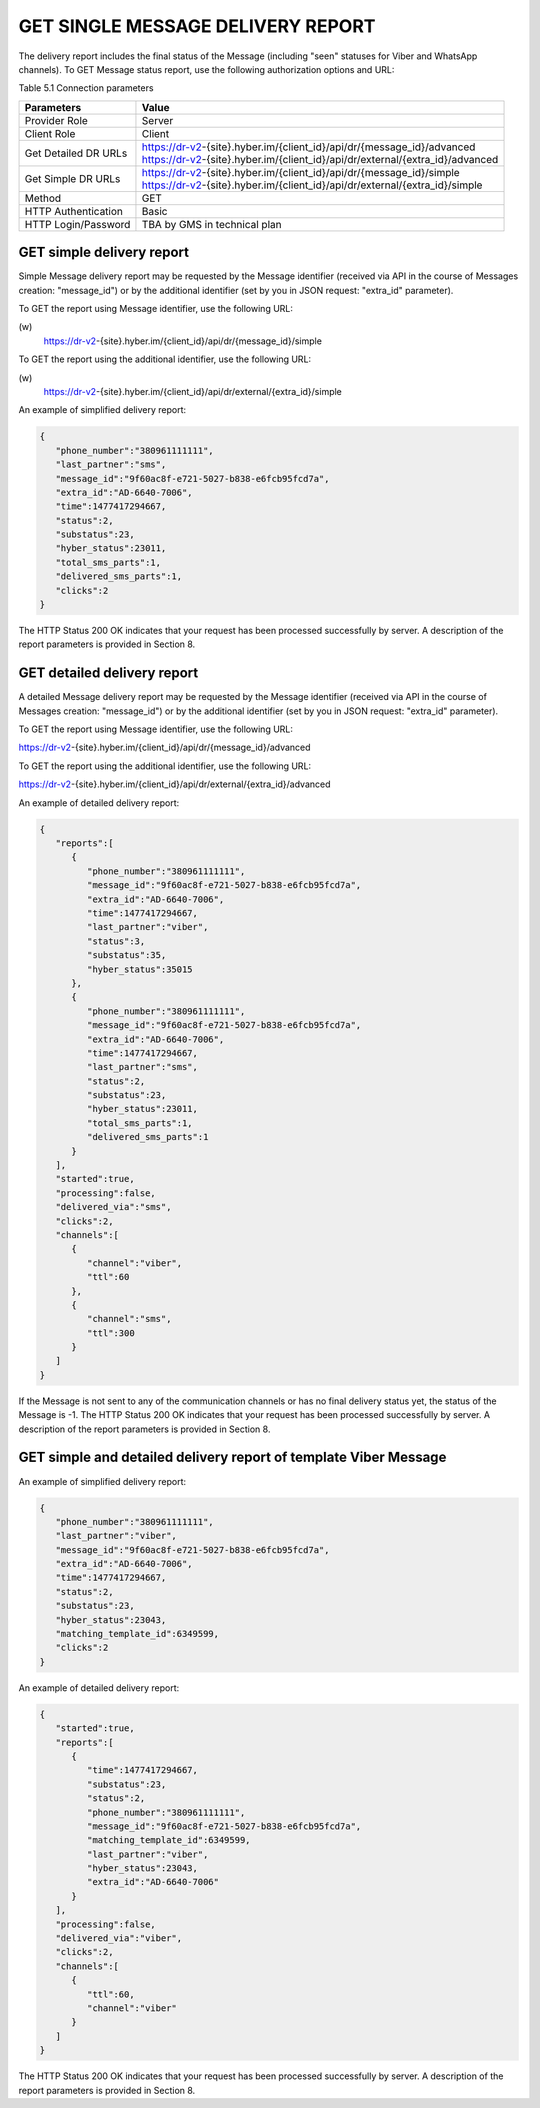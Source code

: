 GET SINGLE MESSAGE DELIVERY REPORT
==================================

The delivery report includes the final status of the Message (including "seen" statuses for Viber and WhatsApp channels).
To GET Message status report, use the following authorization options and URL:

Table 5.1 Connection parameters

===================== ===============================================================================
Parameters            Value
===================== ===============================================================================
Provider Role         Server
Client Role           Client
Get Detailed DR URLs  | https://dr-v2-{site}.hyber.im/{client_id}/api/dr/{message_id}/advanced
                      | https://dr-v2-{site}.hyber.im/{client_id}/api/dr/external/{extra_id}/advanced
Get Simple DR URLs    | https://dr-v2-{site}.hyber.im/{client_id}/api/dr/{message_id}/simple
                      | https://dr-v2-{site}.hyber.im/{client_id}/api/dr/external/{extra_id}/simple
Method                GET
HTTP Authentication   Basic
HTTP Login/Password   TBA by GMS in technical plan
===================== ===============================================================================

GET simple delivery report
--------------------------

Simple Message delivery report may be requested by the Message identifier (received via API in the course of Messages creation: "message_id") or by the additional identifier (set by you in JSON request: "extra_id" parameter). 

To GET the report using Message identifier, use the following URL:

\(w)
   https://dr-v2-{site}.hyber.im/{client_id}/api/dr/{message_id}/simple

To GET the report using the additional identifier, use the following URL:

\(w)
   https://dr-v2-{site}.hyber.im/{client_id}/api/dr/external/{extra_id}/simple

An example of simplified delivery report: 

.. code-block:: json

   {
      "phone_number":"380961111111",
      "last_partner":"sms",
      "message_id":"9f60ac8f-e721-5027-b838-e6fcb95fcd7a",
      "extra_id":"AD-6640-7006",
      "time":1477417294667,
      "status":2,
      "substatus":23,
      "hyber_status":23011,
      "total_sms_parts":1,
      "delivered_sms_parts":1,
      "clicks":2
   }

The HTTP Status 200 OK indicates that your request has been processed successfully by server.
A description of the report parameters is provided in Section 8.

GET detailed delivery report
----------------------------
A detailed Message delivery report may be requested by the Message identifier (received via API in the course of Messages creation: "message_id") or by the additional identifier (set by you in JSON request: "extra_id" parameter). 

To GET the report using Message identifier, use the following URL:

https://dr-v2-{site}.hyber.im/{client_id}/api/dr/{message_id}/advanced

To GET the report using the additional identifier, use the following URL:

https://dr-v2-{site}.hyber.im/{client_id}/api/dr/external/{extra_id}/advanced

An example of detailed delivery report:

.. code-block:: json

   {
      "reports":[
         {
            "phone_number":"380961111111",
            "message_id":"9f60ac8f-e721-5027-b838-e6fcb95fcd7a",
            "extra_id":"AD-6640-7006",
            "time":1477417294667,
            "last_partner":"viber",
            "status":3,
            "substatus":35,
            "hyber_status":35015
         },
         {
            "phone_number":"380961111111",
            "message_id":"9f60ac8f-e721-5027-b838-e6fcb95fcd7a",
            "extra_id":"AD-6640-7006",
            "time":1477417294667,
            "last_partner":"sms",
            "status":2,
            "substatus":23,
            "hyber_status":23011,
            "total_sms_parts":1,
            "delivered_sms_parts":1
         }
      ],
      "started":true,
      "processing":false,
      "delivered_via":"sms",
      "clicks":2,
      "channels":[
         {
            "channel":"viber",
            "ttl":60
         },
         {
            "channel":"sms",
            "ttl":300
         }
      ]
   }

If the Message is not sent to any of the communication channels or has no final delivery status yet, the status of the Message is -1.
The HTTP Status 200 OK indicates that your request has been processed successfully by server.
A description of the report parameters is provided in Section 8.

GET simple and detailed delivery report of template Viber Message
-----------------------------------------------------------------

An example of simplified delivery report: 

.. code-block:: json

   {
      "phone_number":"380961111111",
      "last_partner":"viber",
      "message_id":"9f60ac8f-e721-5027-b838-e6fcb95fcd7a",
      "extra_id":"AD-6640-7006",
      "time":1477417294667,
      "status":2,
      "substatus":23,
      "hyber_status":23043,
      "matching_template_id":6349599,
      "clicks":2
   }

An example of detailed delivery report: 

.. code-block:: json

   {
      "started":true,
      "reports":[
         {
            "time":1477417294667,
            "substatus":23,
            "status":2,
            "phone_number":"380961111111",
            "message_id":"9f60ac8f-e721-5027-b838-e6fcb95fcd7a",
            "matching_template_id":6349599,
            "last_partner":"viber",
            "hyber_status":23043,
            "extra_id":"AD-6640-7006"
         }
      ],
      "processing":false,
      "delivered_via":"viber",
      "clicks":2,
      "channels":[
         {
            "ttl":60,
            "channel":"viber"
         }
      ]
   }

The HTTP Status 200 OK indicates that your request has been processed successfully by server.
A description of the report parameters is provided in Section 8.
